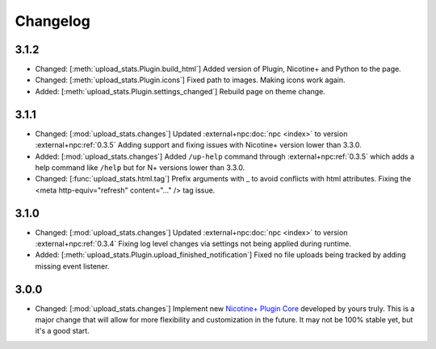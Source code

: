Changelog
=========

3.1.2
-----

* Changed: [:meth:`upload_stats.Plugin.build_html`] Added version of Plugin, Nicotine+ and Python to the page.
* Changed: [:meth:`upload_stats.Plugin.icons`] Fixed path to images. Making icons work again.
* Added: [:meth:`upload_stats.Plugin.settings_changed`] Rebuild page on theme change.

3.1.1
-----

* Changed: [:mod:`upload_stats.changes`] Updated :external+npc:doc:`npc <index>` to version :external+npc:ref:`0.3.5` Adding support and fixing issues with Nicotine+ version lower than 3.3.0.
* Added: [:mod:`upload_stats.changes`] Added ``/up-help`` command through :external+npc:ref:`0.3.5` which adds a help command like ``/help`` but for N+ versions lower than 3.3.0.
* Changed: [:func:`upload_stats.html.tag`] Prefix arguments with _ to avoid conflicts with html attributes. Fixing the <meta http-equiv="refresh" content="..." /> tag issue.

3.1.0
-----

* Changed: [:mod:`upload_stats.changes`] Updated :external+npc:doc:`npc <index>` to version :external+npc:ref:`0.3.4` Fixing log level changes via settings not being applied during runtime.
* Added: [:meth:`upload_stats.Plugin.upload_finished_notification`] Fixed no file uploads being tracked by adding missing event listener.

3.0.0
-----

* Changed: [:mod:`upload_stats.changes`] Implement new `Nicotine+ Plugin Core <https://naa.gg/npc>`_ developed by yours truly. This is a major change that will allow for more flexibility and customization in the future. It may not be 100% stable yet, but it's a good start.

